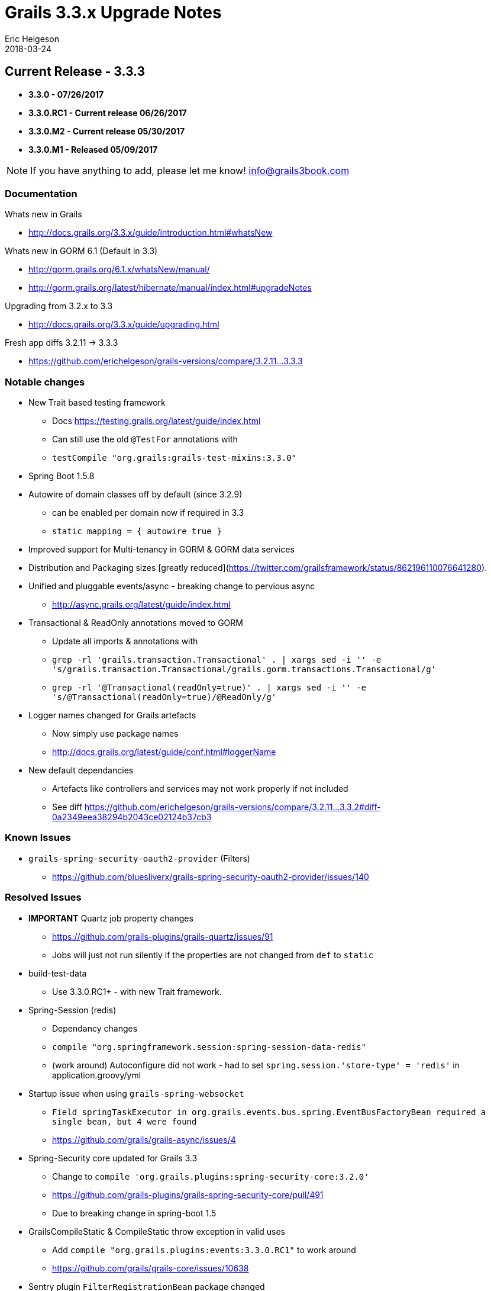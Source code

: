 = Grails 3.3.x Upgrade Notes
Eric Helgeson
2018-03-24
:jbake-type: post
:jbake-status: published
:jbake-tags: blog, upgrade
:jbake-description: Notes
:idprefix:

## Current Release - 3.3.3

* ***3.3.0 - 07/26/2017***
* ***3.3.0.RC1 - Current release 06/26/2017***
* ***3.3.0.M2 - Current release 05/30/2017***
* ***3.3.0.M1 - Released 05/09/2017***

NOTE: If you have anything to add, please let me know! info@grails3book.com

### Documentation

Whats new in Grails

  * http://docs.grails.org/3.3.x/guide/introduction.html#whatsNew

Whats new in GORM 6.1 (Default in 3.3)

  * http://gorm.grails.org/6.1.x/whatsNew/manual/
  * http://gorm.grails.org/latest/hibernate/manual/index.html#upgradeNotes

Upgrading from 3.2.x to 3.3

  * http://docs.grails.org/3.3.x/guide/upgrading.html

Fresh app diffs 3.2.11 -> 3.3.3

  * https://github.com/erichelgeson/grails-versions/compare/3.2.11...3.3.3

### Notable changes

* New Trait based testing framework
  - Docs https://testing.grails.org/latest/guide/index.html
  - Can still use the old `@TestFor` annotations with
    - `testCompile "org.grails:grails-test-mixins:3.3.0"`
* Spring Boot 1.5.8
* Autowire of domain classes off by default (since 3.2.9)
  - can be enabled per domain now if required in 3.3
    - `static mapping = { autowire true }`
* Improved support for Multi-tenancy in GORM & GORM data services
* Distribution and Packaging sizes [greatly reduced](https://twitter.com/grailsframework/status/862196110076641280).
* Unified and pluggable events/async - breaking change to pervious async
  - http://async.grails.org/latest/guide/index.html
* Transactional & ReadOnly annotations moved to GORM
  - Update all imports & annotations with
    - `grep -rl 'grails.transaction.Transactional' . | xargs sed -i '' -e 's/grails.transaction.Transactional/grails.gorm.transactions.Transactional/g'`
    - `grep -rl '@Transactional(readOnly=true)' . | xargs sed -i '' -e 's/@Transactional(readOnly=true)/@ReadOnly/g'`
* Logger names changed for Grails artefacts
  - Now simply use package names
  - http://docs.grails.org/latest/guide/conf.html#loggerName
* New default dependancies
  - Artefacts like controllers and services may not work properly if not included
  - See diff https://github.com/erichelgeson/grails-versions/compare/3.2.11...3.3.2#diff-0a2349eea38294b2043ce02124b37cb3

### Known Issues

* `grails-spring-security-oauth2-provider` (Filters)
  - https://github.com/bluesliverx/grails-spring-security-oauth2-provider/issues/140

### Resolved Issues

* **IMPORTANT** Quartz job property changes
  - https://github.com/grails-plugins/grails-quartz/issues/91
  - Jobs will just not run silently if the properties are not changed from `def` to `static`

* build-test-data
  - Use 3.3.0.RC1+ - with new Trait framework.

* Spring-Session (redis)
  - Dependancy changes
    - `compile "org.springframework.session:spring-session-data-redis"`
  - (work around) Autoconfigure did not work - had to set `spring.session.'store-type' = 'redis'` in application.groovy/yml

* Startup issue when using `grails-spring-websocket`
  - `Field springTaskExecutor in org.grails.events.bus.spring.EventBusFactoryBean required a single bean, but 4 were found`
  - https://github.com/grails/grails-async/issues/4

* Spring-Security core updated for Grails 3.3
  - Change to `compile 'org.grails.plugins:spring-security-core:3.2.0'`
  - https://github.com/grails-plugins/grails-spring-security-core/pull/491
  - Due to breaking change in spring-boot 1.5

* GrailsCompileStatic & CompileStatic throw exception in valid uses
  - Add `compile "org.grails.plugins:events:3.3.0.RC1"` to work around
  - https://github.com/grails/grails-core/issues/10638

* Sentry plugin `FilterRegistrationBean` package changed
  - https://github.com/agorapulse/grails-sentry/issues/28
  - Use `compile 'org.grails.plugins:sentry:8.0.3'`
